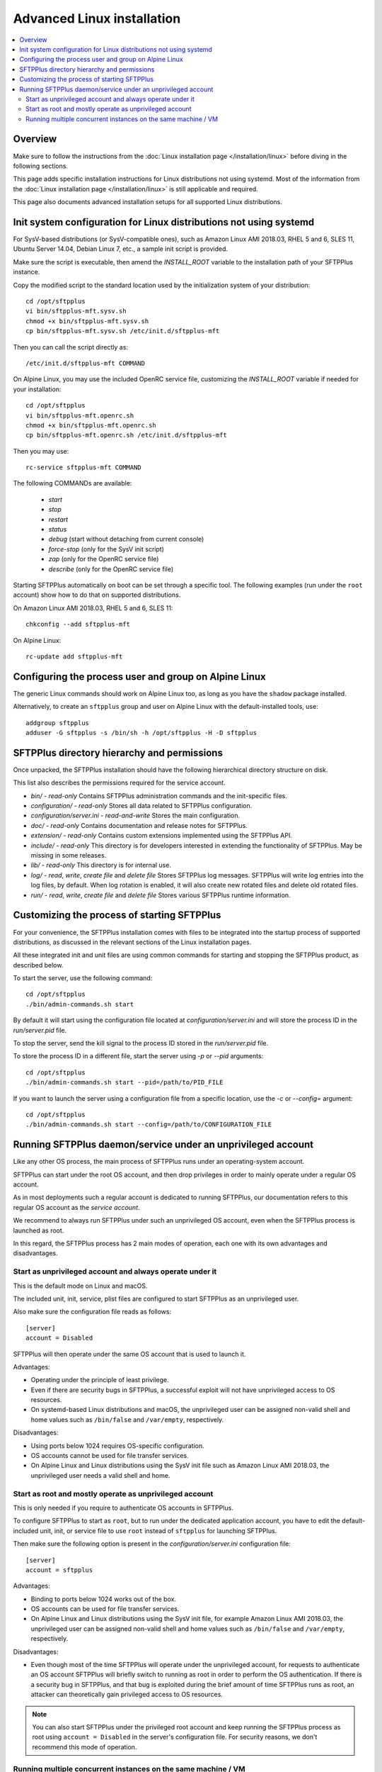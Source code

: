 Advanced Linux installation
===========================

..  contents:: :local:


Overview
--------

Make sure to follow the instructions from the :doc:`Linux installation page
</installation/linux>` before diving in the following sections.

This page adds specific installation instructions for Linux distributions not
using systemd. Most of the information from the :doc:`Linux installation page
</installation/linux>` is still applicable and required.

This page also documents advanced installation setups for all supported
Linux distributions.


Init system configuration for Linux distributions not using systemd
-------------------------------------------------------------------

For SysV-based distributions (or SysV-compatible ones), such as
Amazon Linux AMI 2018.03, RHEL 5 and 6, SLES 11, Ubuntu Server 14.04,
Debian Linux 7, etc., a sample init script is provided.

Make sure the script is executable, then amend the `INSTALL_ROOT` variable
to the installation path of your SFTPPlus instance.

Copy the modified script to the standard location used by the
initialization system of your distribution::

    cd /opt/sftpplus
    vi bin/sftpplus-mft.sysv.sh
    chmod +x bin/sftpplus-mft.sysv.sh
    cp bin/sftpplus-mft.sysv.sh /etc/init.d/sftpplus-mft

Then you can call the script directly as::

    /etc/init.d/sftpplus-mft COMMAND

On Alpine Linux, you may use the included OpenRC service file,
customizing the `INSTALL_ROOT` variable if needed for your
installation::

    cd /opt/sftpplus
    vi bin/sftpplus-mft.openrc.sh
    chmod +x bin/sftpplus-mft.openrc.sh
    cp bin/sftpplus-mft.openrc.sh /etc/init.d/sftpplus-mft

Then you may use::

    rc-service sftpplus-mft COMMAND

The following COMMANDs are available:

    * `start`
    * `stop`
    * `restart`
    * `status`
    * `debug` (start without detaching from current console)
    * `force-stop` (only for the SysV init script)
    * `zap` (only for the OpenRC service file)
    * `describe` (only for the OpenRC service file)

Starting SFTPPlus automatically on boot can be set through a specific tool.
The following examples (run under the ``root`` account)
show how to do that on supported distributions.

On Amazon Linux AMI 2018.03, RHEL 5 and 6, SLES 11::

    chkconfig --add sftpplus-mft

On Alpine Linux::

    rc-update add sftpplus-mft


Configuring the process user and group on Alpine Linux
------------------------------------------------------

The generic Linux commands should work on Alpine Linux too,
as long as you have the ``shadow`` package installed.

Alternatively, to create an ``sftpplus`` group and user on Alpine Linux
with the default-installed tools, use::

    addgroup sftpplus
    adduser -G sftpplus -s /bin/sh -h /opt/sftpplus -H -D sftpplus


SFTPPlus directory hierarchy and permissions
--------------------------------------------

Once unpacked, the SFTPPlus installation should have the following
hierarchical directory structure on disk.

This list also describes the permissions required for the service account.

* `bin/` - `read-only`
  Contains SFTPPlus administration commands and the init-specific files.

* `configuration/` - `read-only`
  Stores all data related to SFTPPlus configuration.

* `configuration/server.ini` - `read-and-write`
  Stores the main configuration.

* `doc/` - `read-only`
  Contains documentation and release notes for SFTPPlus.

* `extension/` - `read-only`
  Contains custom extensions implemented using the SFTPPlus API.

* `include/` - `read-only`
  This directory is for developers interested in extending the
  functionality of SFTPPlus. May be missing in some releases.

* `lib/` - `read-only`
  This directory is for internal use.

* `log/` - `read`, `write`, `create file` and `delete file`
  Stores SFTPPlus log messages.
  SFTPPlus will write log entries into the log files, by default.
  When log rotation is enabled, it will also create new rotated files and
  delete old rotated files.

* `run/` - `read`, `write`, `create file` and `delete file`
  Stores various SFTPPlus runtime information.


Customizing the process of starting SFTPPlus
--------------------------------------------

For your convenience, the SFTPPlus installation comes with files to
be integrated into the startup process of supported distributions,
as discussed in the relevant sections of the Linux installation pages.

All these integrated init and unit files are using common commands for
starting and stopping the SFTPPlus product, as described below.

To start the server, use the following command::

    cd /opt/sftpplus
    ./bin/admin-commands.sh start

By default it will start using the configuration file located at
`configuration/server.ini` and will store the process ID in the
`run/server.pid` file.

To stop the server, send the kill signal to the process ID stored in the
`run/server.pid` file.

To store the process ID in a different file, start the server using
`-p` or `--pid` arguments::

    cd /opt/sftpplus
    ./bin/admin-commands.sh start --pid=/path/to/PID_FILE

If you want to launch the server using a configuration file from a
specific location, use the `-c` or `--config=` argument::

    cd /opt/sftpplus
    ./bin/admin-commands.sh start --config=/path/to/CONFIGURATION_FILE


Running SFTPPlus daemon/service under an unprivileged account
-------------------------------------------------------------

Like any other OS process, the main process of SFTPPlus runs
under an operating-system account.

SFTPPlus can start under the root OS account, and then drop privileges
in order to mainly operate under a regular OS account.

As in most deployments such a regular account is dedicated to running SFTPPlus,
our documentation refers to this regular OS account as the *service account*.

We recommend to always run SFTPPlus under such an unprivileged OS account, even
when the SFTPPlus process is launched as root.

In this regard, the SFTPPlus process has 2 main modes of operation,
each one with its own advantages and disadvantages.


Start as unprivileged account and always operate under it
^^^^^^^^^^^^^^^^^^^^^^^^^^^^^^^^^^^^^^^^^^^^^^^^^^^^^^^^^

This is the default mode on Linux and macOS.

The included unit, init, service, plist files are configured
to start SFTPPlus as an unprivileged user.

Also make sure the configuration file reads as follows::

    [server]
    account = Disabled

SFTPPlus will then operate under the same OS account that is used to launch it.

Advantages:

* Operating under the principle of least privilege.
* Even if there are security bugs in SFTPPlus, a successful exploit will
  not have unprivileged access to OS resources.
* On systemd-based Linux distributions and macOS, the unprivileged user
  can be assigned non-valid shell and home values such as
  ``/bin/false`` and ``/var/empty``, respectively.

Disadvantages:

* Using ports below 1024 requires OS-specific configuration.
* OS accounts cannot be used for file transfer services.
* On Alpine Linux and Linux distributions using the SysV init file such as
  Amazon Linux AMI 2018.03, the unprivileged user needs a valid shell and home.


Start as root and mostly operate as unprivileged account
^^^^^^^^^^^^^^^^^^^^^^^^^^^^^^^^^^^^^^^^^^^^^^^^^^^^^^^^

This is only needed if you require to authenticate OS accounts in SFTPPlus.

To configure SFTPPlus to start as ``root``, but to run under the dedicated
application account, you have to edit the default-included unit, init, or
service file to use ``root`` instead of ``sftpplus`` for launching SFTPPlus.

Then make sure the following option is present in the
`configuration/server.ini` configuration file::

    [server]
    account = sftpplus

Advantages:

* Binding to ports below 1024 works out of the box.
* OS accounts can be used for file transfer services.
* On Alpine Linux and Linux distributions using the SysV init file,
  for example Amazon Linux AMI 2018.03, the unprivileged user
  can be assigned non-valid shell and home values such as
  ``/bin/false`` and ``/var/empty``, respectively.

Disadvantages:

* Even though most of the time SFTPPlus will operate under the unprivileged
  account, for requests to authenticate an OS account SFTPPlus will briefly
  switch to running as root in order to perform the OS authentication.
  If there is a security bug in SFTPPlus, and that bug is exploited during
  the brief amount of time SFTPPlus runs as root, an attacker can theoretically
  gain privileged access to OS resources.

..  note::
    You can also start SFTPPlus under the privileged root account
    and keep running the SFTPPlus process as root
    using ``account = Disabled`` in the server's configuration file.
    For security reasons, we don't recommend this mode of operation.


Running multiple concurrent instances on the same machine / VM
^^^^^^^^^^^^^^^^^^^^^^^^^^^^^^^^^^^^^^^^^^^^^^^^^^^^^^^^^^^^^^

You can run multiple independent SFTPPlus instances on the same machine or VM
to achieve one of the following requirements:

* have separate testing and production systems
* better CPU usage and high availability on multi CPU / multi disk systems
* create a pre-production system which is hosted by the same VM as the
  production to allow easy rollback to older version

On systemd (modern Linux) and OpenRC init system this can be achieved
by creating multiple service file with different names
and setting specific configuration files per SFTPPlus instance.

Each instance must be configured with specific paths for log and cache files.
For example, when using a production instance and a testing one,
`log/server-production.log` and `log/server-testing.log`
for the log handler's file paths, and
`configuration/cache-production.db3` and `configuration/cache-testing.db3`
for the embedded database resource paths.

In addition, different instances must use different ports and/or IPs.
For example, 10022 for the first instance's SFTP port and 20022 for the
second one, if using the same IP.

For SysV-based systems, we provide a simplified init script for running
concurrent instances: `bin/sftpplus-mft.sysv.instances.sh`.
Create copies as needed in your `/etc/init.d/` sub-directory,
then edit the `$INSTANCE_ID` variable for each instance.
The init script assumes each instance is configured through a file named
`configuration/server-INSTANCE_ID.ini`, where INSTANCE_ID should match
the value set in the init script.

When running different versions of SFTPPlus concurrently on the same machine,
each instance has a dedicated root directory, therefore the ``INSTALL_ROOT``
variable from the service/init files must be updated accordingly.
